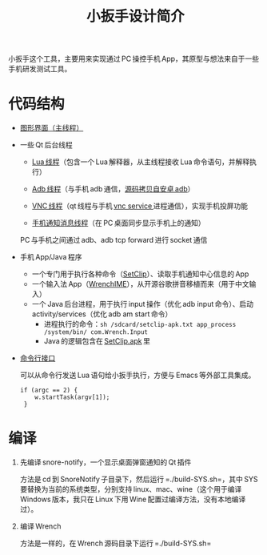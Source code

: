 #+title: 小扳手设计简介

小扳手这个工具，主要用来实现通过 PC 操控手机 App，其原型与想法来自于一些手机研发测试工具。

* 代码结构

- [[https://github.com/baohaojun/Wrench/blob/master/wrenchmainwindow.cpp][图形界面（主线程）]]
- 一些 Qt 后台线程
  - [[https://github.com/baohaojun/Wrench/blob/master/luaexecutethread.cpp][Lua 线程]]（包含一个 Lua 解释器，从主线程接收 Lua 命令语句，并解释执行）

  - [[https://github.com/baohaojun/Wrench/blob/master/adbstatethread.cpp][Adb 线程]]（与手机 adb 通信，[[https://github.com/baohaojun/Wrench/blob/master/adb-client/adbclient.cpp][源码拷贝自安卓 adb]]）
  - [[https://github.com/baohaojun/Wrench/blob/master/adbvncthread.cpp][VNC 线程]]（qt 线程与手机 [[https://github.com/baohaojun/Wrench/tree/master/droidVncServer][vnc service ]]进程通信），实现手机投屏功能
  - [[https://github.com/baohaojun/Wrench/blob/master/adbnotificationthread.cpp][手机通知消息线程]]（在 PC 桌面同步显示手机上的通知）

  PC 与手机之间通过 adb、adb tcp forward 进行 socket 通信

- 手机 App/Java 程序
  - 一个专门用于执行各种命令（[[https://github.com/baohaojun/Wrench/tree/master/SetClip][SetClip]]）、读取手机通知中心信息的 App
  - 一个输入法 App（[[https://github.com/baohaojun/Wrench/tree/master/WrenchIME][WrenchIME]]），从开源谷歌拼音移植而来（用于中文输入）
  - 一个 Java 后台进程，用于执行 input 操作（优化 adb input 命令）、启动 activity/services（优化 adb am start 命令）
    - 进程执行的命令：=sh /sdcard/setclip-apk.txt app_process /system/bin/ com.Wrench.Input=
    - Java 的逻辑包含在 [[https://github.com/baohaojun/Wrench/blob/master/SetClip/app/src/main/java/com/Wrench/Input.java][SetClip.apk]] 里

- [[https://github.com/baohaojun/Wrench/blob/master/main.cpp][命令行接口]]

  可以从命令行发送 Lua 语句给小扳手执行，方便与 Emacs 等外部工具集成。

  #+begin_src c++
    if (argc == 2) {
        w.startTask(argv[1]);
     }
  #+end_src

* 编译

1. 先编译 snore-notify，一个显示桌面弹窗通知的 Qt 插件

   方法是 cd 到 SnoreNotify 子目录下，然后运行 =./build-SYS.sh=，其中 SYS 要替换为当前的系统类型，分别支持 linux、mac、wine（这个用于编译 Windows 版本，我只在 Linux 下用 Wine 配置过编译方法，没有本地编译过）。

2. 编译 Wrench

   方法是一样的，在 Wrench 源码目录下运行 =./build-SYS.sh=

